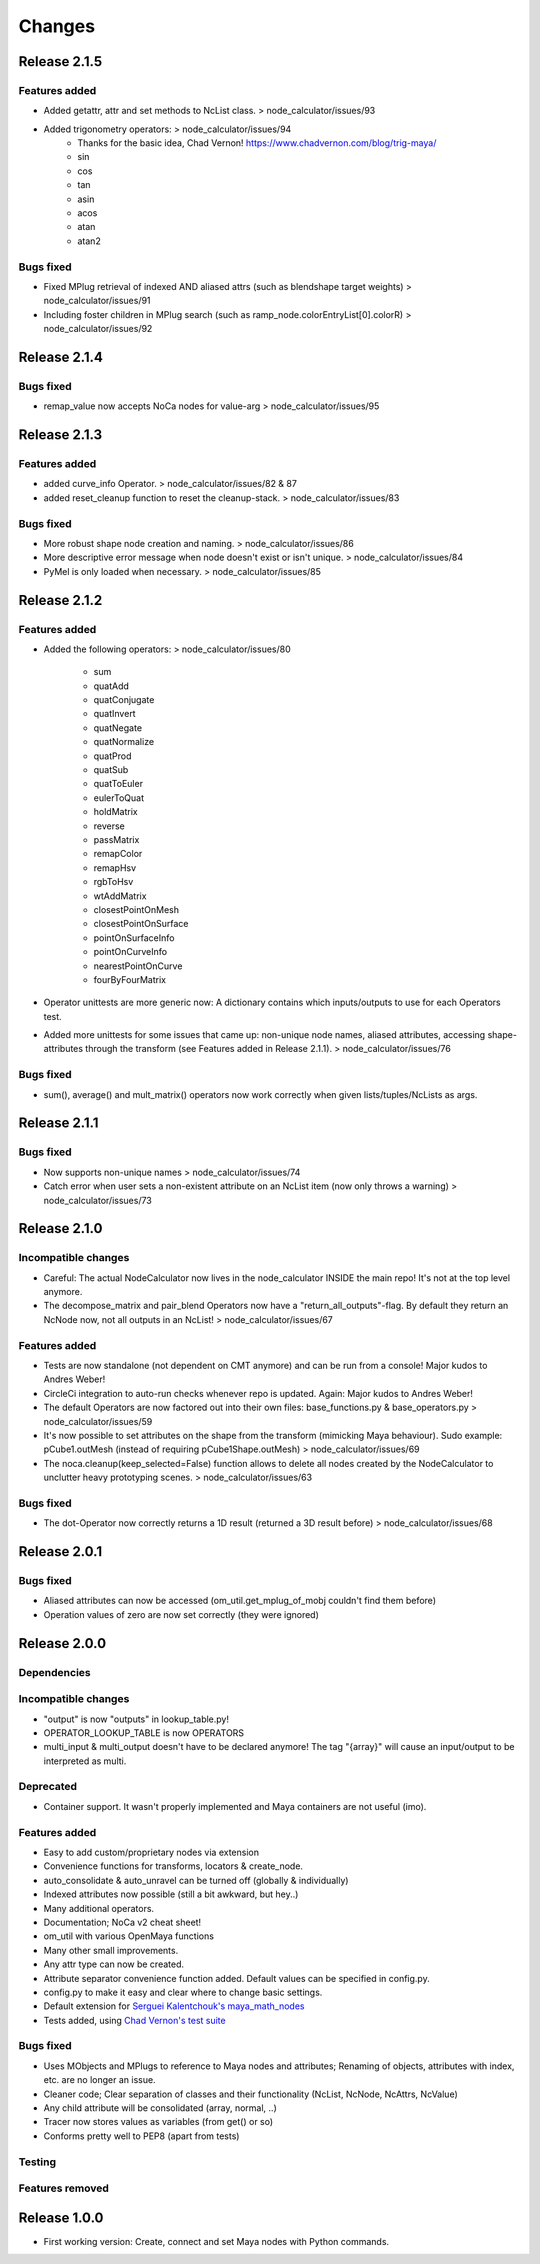 Changes
==============================================================================


Release 2.1.5
********************

Features added
--------------------
* Added getattr, attr and set methods to NcList class. > node_calculator/issues/93
* Added trigonometry operators: > node_calculator/issues/94
    * Thanks for the basic idea, Chad Vernon! https://www.chadvernon.com/blog/trig-maya/
    * sin
    * cos
    * tan
    * asin
    * acos
    * atan
    * atan2

Bugs fixed
--------------------
* Fixed MPlug retrieval of indexed AND aliased attrs (such as blendshape target weights) > node_calculator/issues/91
* Including foster children in MPlug search (such as ramp_node.colorEntryList[0].colorR) > node_calculator/issues/92


Release 2.1.4
********************

Bugs fixed
--------------------
* remap_value now accepts NoCa nodes for value-arg > node_calculator/issues/95


Release 2.1.3
********************

Features added
--------------------
* added curve_info Operator. > node_calculator/issues/82 & 87
* added reset_cleanup function to reset the cleanup-stack. > node_calculator/issues/83

Bugs fixed
--------------------
* More robust shape node creation and naming. > node_calculator/issues/86
* More descriptive error message when node doesn't exist or isn't unique. > node_calculator/issues/84
* PyMel is only loaded when necessary. > node_calculator/issues/85


Release 2.1.2
********************

Features added
--------------------
* Added the following operators: > node_calculator/issues/80

    * sum
    * quatAdd
    * quatConjugate
    * quatInvert
    * quatNegate
    * quatNormalize
    * quatProd
    * quatSub
    * quatToEuler
    * eulerToQuat
    * holdMatrix
    * reverse
    * passMatrix
    * remapColor
    * remapHsv
    * rgbToHsv
    * wtAddMatrix
    * closestPointOnMesh
    * closestPointOnSurface
    * pointOnSurfaceInfo
    * pointOnCurveInfo
    * nearestPointOnCurve
    * fourByFourMatrix

* Operator unittests are more generic now: A dictionary contains which inputs/outputs to use for each Operators test.
* Added more unittests for some issues that came up: non-unique node names, aliased attributes, accessing shape-attributes through the transform (see Features added in Release 2.1.1). > node_calculator/issues/76

Bugs fixed
--------------------
* sum(), average() and mult_matrix() operators now work correctly when given lists/tuples/NcLists as args.


Release 2.1.1
********************

Bugs fixed
--------------------
* Now supports non-unique names > node_calculator/issues/74
* Catch error when user sets a non-existent attribute on an NcList item (now only throws a warning) > node_calculator/issues/73


Release 2.1.0
********************

Incompatible changes
--------------------
* Careful: The actual NodeCalculator now lives in the node_calculator INSIDE the main repo! It's not at the top level anymore.
* The decompose_matrix and pair_blend Operators now have a "return_all_outputs"-flag. By default they return an NcNode now, not all outputs in an NcList! > node_calculator/issues/67

Features added
--------------------
* Tests are now standalone (not dependent on CMT anymore) and can be run from a console! Major kudos to Andres Weber!
* CircleCi integration to auto-run checks whenever repo is updated. Again: Major kudos to Andres Weber!
* The default Operators are now factored out into their own files: base_functions.py & base_operators.py > node_calculator/issues/59
* It's now possible to set attributes on the shape from the transform (mimicking Maya behaviour). Sudo example: pCube1.outMesh (instead of requiring pCube1Shape.outMesh) > node_calculator/issues/69
* The noca.cleanup(keep_selected=False) function allows to delete all nodes created by the NodeCalculator to unclutter heavy prototyping scenes. > node_calculator/issues/63

Bugs fixed
--------------------
* The dot-Operator now correctly returns a 1D result (returned a 3D result before) > node_calculator/issues/68


Release 2.0.1
********************

Bugs fixed
--------------------
* Aliased attributes can now be accessed (om_util.get_mplug_of_mobj couldn't find them before)
* Operation values of zero are now set correctly (they were ignored)


Release 2.0.0
********************

Dependencies
--------------------

Incompatible changes
--------------------
* "output" is now "outputs" in lookup_table.py!
* OPERATOR_LOOKUP_TABLE is now OPERATORS
* multi_input & multi_output doesn't have to be declared anymore! The tag "{array}" will cause an input/output to be interpreted as multi.

Deprecated
--------------------
* Container support. It wasn't properly implemented and Maya containers are not useful (imo).

Features added
--------------------
* Easy to add custom/proprietary nodes via extension
* Convenience functions for transforms, locators & create_node.
* auto_consolidate & auto_unravel can be turned off (globally & individually)
* Indexed attributes now possible (still a bit awkward, but hey..)
* Many additional operators.
* Documentation; NoCa v2 cheat sheet!
* om_util with various OpenMaya functions
* Many other small improvements.
* Any attr type can now be created.
* Attribute separator convenience function added. Default values can be specified in config.py.
* config.py to make it easy and clear where to change basic settings.
* Default extension for `Serguei Kalentchouk's maya_math_nodes <https://github.com/serguei-k/maya-math-nodes>`_
* Tests added, using `Chad Vernon's test suite <https://github.com/chadmv/cmt/tree/master/scripts/cmt/test/>`_

Bugs fixed
--------------------
* Uses MObjects and MPlugs to reference to Maya nodes and attributes; Renaming of objects, attributes with index, etc. are no longer an issue.
* Cleaner code; Clear separation of classes and their functionality (NcList, NcNode, NcAttrs, NcValue)
* Any child attribute will be consolidated (array, normal, ..)
* Tracer now stores values as variables (from get() or so)
* Conforms pretty well to PEP8 (apart from tests)

Testing
--------------------

Features removed
--------------------


Release 1.0.0
********************

* First working version: Create, connect and set Maya nodes with Python commands.
